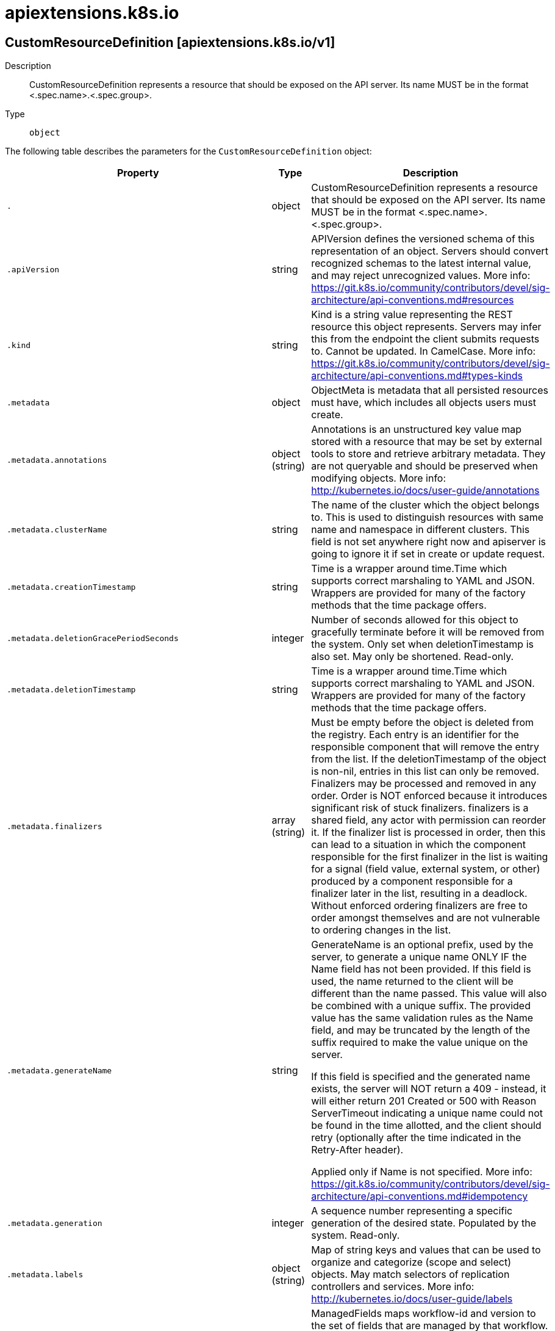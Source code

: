 [id="apiextensions-k8s-io"]
= apiextensions.k8s.io

toc::[]

== CustomResourceDefinition [apiextensions.k8s.io/v1]


Description::
  CustomResourceDefinition represents a resource that should be exposed on the API server.  Its name MUST be in the format &lt;.spec.name&gt;.&lt;.spec.group&gt;.

Type::
  `object`

The following table describes the parameters for the `CustomResourceDefinition` object:

[cols="1,1,1",options="header"]
|===
| Property | Type | Description

| `.`
| object
| CustomResourceDefinition represents a resource that should be exposed on the API server.  Its name MUST be in the format <.spec.name>.<.spec.group>.

| `.apiVersion`
| string
| APIVersion defines the versioned schema of this representation of an object. Servers should convert recognized schemas to the latest internal value, and may reject unrecognized values. More info: https://git.k8s.io/community/contributors/devel/sig-architecture/api-conventions.md#resources

| `.kind`
| string
| Kind is a string value representing the REST resource this object represents. Servers may infer this from the endpoint the client submits requests to. Cannot be updated. In CamelCase. More info: https://git.k8s.io/community/contributors/devel/sig-architecture/api-conventions.md#types-kinds

| `.metadata`
| object
| ObjectMeta is metadata that all persisted resources must have, which includes all objects users must create.

| `.metadata.annotations`
| object (string)
| Annotations is an unstructured key value map stored with a resource that may be set by external tools to store and retrieve arbitrary metadata. They are not queryable and should be preserved when modifying objects. More info: http://kubernetes.io/docs/user-guide/annotations

| `.metadata.clusterName`
| string
| The name of the cluster which the object belongs to. This is used to distinguish resources with same name and namespace in different clusters. This field is not set anywhere right now and apiserver is going to ignore it if set in create or update request.

| `.metadata.creationTimestamp`
| string
| Time is a wrapper around time.Time which supports correct marshaling to YAML and JSON.  Wrappers are provided for many of the factory methods that the time package offers.

| `.metadata.deletionGracePeriodSeconds`
| integer
| Number of seconds allowed for this object to gracefully terminate before it will be removed from the system. Only set when deletionTimestamp is also set. May only be shortened. Read-only.

| `.metadata.deletionTimestamp`
| string
| Time is a wrapper around time.Time which supports correct marshaling to YAML and JSON.  Wrappers are provided for many of the factory methods that the time package offers.

| `.metadata.finalizers`
| array (string)
| Must be empty before the object is deleted from the registry. Each entry is an identifier for the responsible component that will remove the entry from the list. If the deletionTimestamp of the object is non-nil, entries in this list can only be removed. Finalizers may be processed and removed in any order.  Order is NOT enforced because it introduces significant risk of stuck finalizers. finalizers is a shared field, any actor with permission can reorder it. If the finalizer list is processed in order, then this can lead to a situation in which the component responsible for the first finalizer in the list is waiting for a signal (field value, external system, or other) produced by a component responsible for a finalizer later in the list, resulting in a deadlock. Without enforced ordering finalizers are free to order amongst themselves and are not vulnerable to ordering changes in the list.

| `.metadata.generateName`
| string
| GenerateName is an optional prefix, used by the server, to generate a unique name ONLY IF the Name field has not been provided. If this field is used, the name returned to the client will be different than the name passed. This value will also be combined with a unique suffix. The provided value has the same validation rules as the Name field, and may be truncated by the length of the suffix required to make the value unique on the server.

If this field is specified and the generated name exists, the server will NOT return a 409 - instead, it will either return 201 Created or 500 with Reason ServerTimeout indicating a unique name could not be found in the time allotted, and the client should retry (optionally after the time indicated in the Retry-After header).

Applied only if Name is not specified. More info: https://git.k8s.io/community/contributors/devel/sig-architecture/api-conventions.md#idempotency

| `.metadata.generation`
| integer
| A sequence number representing a specific generation of the desired state. Populated by the system. Read-only.

| `.metadata.labels`
| object (string)
| Map of string keys and values that can be used to organize and categorize (scope and select) objects. May match selectors of replication controllers and services. More info: http://kubernetes.io/docs/user-guide/labels

| `.metadata.managedFields`
| array
| ManagedFields maps workflow-id and version to the set of fields that are managed by that workflow. This is mostly for internal housekeeping, and users typically shouldn't need to set or understand this field. A workflow can be the user's name, a controller's name, or the name of a specific apply path like "ci-cd". The set of fields is always in the version that the workflow used when modifying the object.

| `.metadata.managedFields[]`
| object
| ManagedFieldsEntry is a workflow-id, a FieldSet and the group version of the resource that the fieldset applies to.

| `.metadata.managedFields[].apiVersion`
| string
| APIVersion defines the version of this resource that this field set applies to. The format is "group/version" just like the top-level APIVersion field. It is necessary to track the version of a field set because it cannot be automatically converted.

| `.metadata.managedFields[].fieldsType`
| string
| FieldsType is the discriminator for the different fields format and version. There is currently only one possible value: "FieldsV1"

| `.metadata.managedFields[].fieldsV1`
| object
| FieldsV1 stores a set of fields in a data structure like a Trie, in JSON format.

Each key is either a '.' representing the field itself, and will always map to an empty set, or a string representing a sub-field or item. The string will follow one of these four formats: 'f:<name>', where <name> is the name of a field in a struct, or key in a map 'v:<value>', where <value> is the exact json formatted value of a list item 'i:<index>', where <index> is position of a item in a list 'k:<keys>', where <keys> is a map of  a list item's key fields to their unique values If a key maps to an empty Fields value, the field that key represents is part of the set.

The exact format is defined in sigs.k8s.io/structured-merge-diff

| `.metadata.managedFields[].manager`
| string
| Manager is an identifier of the workflow managing these fields.

| `.metadata.managedFields[].operation`
| string
| Operation is the type of operation which lead to this ManagedFieldsEntry being created. The only valid values for this field are 'Apply' and 'Update'.

| `.metadata.managedFields[].time`
| string
| Time is a wrapper around time.Time which supports correct marshaling to YAML and JSON.  Wrappers are provided for many of the factory methods that the time package offers.

| `.metadata.name`
| string
| Name must be unique within a namespace. Is required when creating resources, although some resources may allow a client to request the generation of an appropriate name automatically. Name is primarily intended for creation idempotence and configuration definition. Cannot be updated. More info: http://kubernetes.io/docs/user-guide/identifiers#names

| `.metadata.namespace`
| string
| Namespace defines the space within each name must be unique. An empty namespace is equivalent to the "default" namespace, but "default" is the canonical representation. Not all objects are required to be scoped to a namespace - the value of this field for those objects will be empty.

Must be a DNS_LABEL. Cannot be updated. More info: http://kubernetes.io/docs/user-guide/namespaces

| `.metadata.ownerReferences`
| array
| List of objects depended by this object. If ALL objects in the list have been deleted, this object will be garbage collected. If this object is managed by a controller, then an entry in this list will point to this controller, with the controller field set to true. There cannot be more than one managing controller.

| `.metadata.ownerReferences[]`
| object
| OwnerReference contains enough information to let you identify an owning object. An owning object must be in the same namespace as the dependent, or be cluster-scoped, so there is no namespace field.

| `.metadata.ownerReferences[].apiVersion`
| string
| API version of the referent.

| `.metadata.ownerReferences[].blockOwnerDeletion`
| boolean
| If true, AND if the owner has the "foregroundDeletion" finalizer, then the owner cannot be deleted from the key-value store until this reference is removed. Defaults to false. To set this field, a user needs "delete" permission of the owner, otherwise 422 (Unprocessable Entity) will be returned.

| `.metadata.ownerReferences[].controller`
| boolean
| If true, this reference points to the managing controller.

| `.metadata.ownerReferences[].kind`
| string
| Kind of the referent. More info: https://git.k8s.io/community/contributors/devel/sig-architecture/api-conventions.md#types-kinds

| `.metadata.ownerReferences[].name`
| string
| Name of the referent. More info: http://kubernetes.io/docs/user-guide/identifiers#names

| `.metadata.ownerReferences[].uid`
| string
| UID of the referent. More info: http://kubernetes.io/docs/user-guide/identifiers#uids

| `.metadata.resourceVersion`
| string
| An opaque value that represents the internal version of this object that can be used by clients to determine when objects have changed. May be used for optimistic concurrency, change detection, and the watch operation on a resource or set of resources. Clients must treat these values as opaque and passed unmodified back to the server. They may only be valid for a particular resource or set of resources.

Populated by the system. Read-only. Value must be treated as opaque by clients and . More info: https://git.k8s.io/community/contributors/devel/sig-architecture/api-conventions.md#concurrency-control-and-consistency

| `.metadata.selfLink`
| string
| SelfLink is a URL representing this object. Populated by the system. Read-only.

DEPRECATED Kubernetes will stop propagating this field in 1.20 release and the field is planned to be removed in 1.21 release.

| `.metadata.uid`
| string
| UID is the unique in time and space value for this object. It is typically generated by the server on successful creation of a resource and is not allowed to change on PUT operations.

Populated by the system. Read-only. More info: http://kubernetes.io/docs/user-guide/identifiers#uids

| `.spec`
| object
| CustomResourceDefinitionSpec describes how a user wants their resource to appear

| `.spec.conversion`
| object
| CustomResourceConversion describes how to convert different versions of a CR.

| `.spec.conversion.strategy`
| string
| strategy specifies how custom resources are converted between versions. Allowed values are: - `None`: The converter only change the apiVersion and would not touch any other field in the custom resource. - `Webhook`: API Server will call to an external webhook to do the conversion. Additional information
  is needed for this option. This requires spec.preserveUnknownFields to be false, and spec.conversion.webhook to be set.

| `.spec.conversion.webhook`
| object
| WebhookConversion describes how to call a conversion webhook

| `.spec.conversion.webhook.clientConfig`
| object
| WebhookClientConfig contains the information to make a TLS connection with the webhook.

| `.spec.conversion.webhook.clientConfig.caBundle`
| string
| caBundle is a PEM encoded CA bundle which will be used to validate the webhook's server certificate. If unspecified, system trust roots on the apiserver are used.

| `.spec.conversion.webhook.clientConfig.service`
| object
| ServiceReference holds a reference to Service.legacy.k8s.io

| `.spec.conversion.webhook.clientConfig.service.name`
| string
| name is the name of the service. Required

| `.spec.conversion.webhook.clientConfig.service.namespace`
| string
| namespace is the namespace of the service. Required

| `.spec.conversion.webhook.clientConfig.service.path`
| string
| path is an optional URL path at which the webhook will be contacted.

| `.spec.conversion.webhook.clientConfig.service.port`
| integer
| port is an optional service port at which the webhook will be contacted. `port` should be a valid port number (1-65535, inclusive). Defaults to 443 for backward compatibility.

| `.spec.conversion.webhook.clientConfig.url`
| string
| url gives the location of the webhook, in standard URL form (`scheme://host:port/path`). Exactly one of `url` or `service` must be specified.

The `host` should not refer to a service running in the cluster; use the `service` field instead. The host might be resolved via external DNS in some apiservers (e.g., `kube-apiserver` cannot resolve in-cluster DNS as that would be a layering violation). `host` may also be an IP address.

Please note that using `localhost` or `127.0.0.1` as a `host` is risky unless you take great care to run this webhook on all hosts which run an apiserver which might need to make calls to this webhook. Such installs are likely to be non-portable, i.e., not easy to turn up in a new cluster.

The scheme must be "https"; the URL must begin with "https://".

A path is optional, and if present may be any string permissible in a URL. You may use the path to pass an arbitrary string to the webhook, for example, a cluster identifier.

Attempting to use a user or basic auth e.g. "user:password@" is not allowed. Fragments ("#...") and query parameters ("?...") are not allowed, either.

| `.spec.conversion.webhook.conversionReviewVersions`
| array (string)
| conversionReviewVersions is an ordered list of preferred `ConversionReview` versions the Webhook expects. The API server will use the first version in the list which it supports. If none of the versions specified in this list are supported by API server, conversion will fail for the custom resource. If a persisted Webhook configuration specifies allowed versions and does not include any versions known to the API Server, calls to the webhook will fail.

| `.spec.group`
| string
| group is the API group of the defined custom resource. The custom resources are served under `/apis/<group>/...`. Must match the name of the CustomResourceDefinition (in the form `<names.plural>.<group>`).

| `.spec.names`
| object
| CustomResourceDefinitionNames indicates the names to serve this CustomResourceDefinition

| `.spec.names.categories`
| array (string)
| categories is a list of grouped resources this custom resource belongs to (e.g. 'all'). This is published in API discovery documents, and used by clients to support invocations like `kubectl get all`.

| `.spec.names.kind`
| string
| kind is the serialized kind of the resource. It is normally CamelCase and singular. Custom resource instances will use this value as the `kind` attribute in API calls.

| `.spec.names.listKind`
| string
| listKind is the serialized kind of the list for this resource. Defaults to "`kind`List".

| `.spec.names.plural`
| string
| plural is the plural name of the resource to serve. The custom resources are served under `/apis/<group>/<version>/.../<plural>`. Must match the name of the CustomResourceDefinition (in the form `<names.plural>.<group>`). Must be all lowercase.

| `.spec.names.shortNames`
| array (string)
| shortNames are short names for the resource, exposed in API discovery documents, and used by clients to support invocations like `kubectl get <shortname>`. It must be all lowercase.

| `.spec.names.singular`
| string
| singular is the singular name of the resource. It must be all lowercase. Defaults to lowercased `kind`.

| `.spec.preserveUnknownFields`
| boolean
| preserveUnknownFields indicates that object fields which are not specified in the OpenAPI schema should be preserved when persisting to storage. apiVersion, kind, metadata and known fields inside metadata are always preserved. This field is deprecated in favor of setting `x-preserve-unknown-fields` to true in `spec.versions[*].schema.openAPIV3Schema`. See https://kubernetes.io/docs/tasks/access-kubernetes-api/custom-resources/custom-resource-definitions/#pruning-versus-preserving-unknown-fields for details.

| `.spec.scope`
| string
| scope indicates whether the defined custom resource is cluster- or namespace-scoped. Allowed values are `Cluster` and `Namespaced`.

| `.spec.versions`
| array
| versions is the list of all API versions of the defined custom resource. Version names are used to compute the order in which served versions are listed in API discovery. If the version string is "kube-like", it will sort above non "kube-like" version strings, which are ordered lexicographically. "Kube-like" versions start with a "v", then are followed by a number (the major version), then optionally the string "alpha" or "beta" and another number (the minor version). These are sorted first by GA > beta > alpha (where GA is a version with no suffix such as beta or alpha), and then by comparing major version, then minor version. An example sorted list of versions: v10, v2, v1, v11beta2, v10beta3, v3beta1, v12alpha1, v11alpha2, foo1, foo10.

| `.spec.versions[]`
| object
| CustomResourceDefinitionVersion describes a version for CRD.

| `.spec.versions[].additionalPrinterColumns`
| array
| additionalPrinterColumns specifies additional columns returned in Table output. See https://kubernetes.io/docs/reference/using-api/api-concepts/#receiving-resources-as-tables for details. If no columns are specified, a single column displaying the age of the custom resource is used.

| `.spec.versions[].additionalPrinterColumns[]`
| object
| CustomResourceColumnDefinition specifies a column for server side printing.

| `.spec.versions[].additionalPrinterColumns[].description`
| string
| description is a human readable description of this column.

| `.spec.versions[].additionalPrinterColumns[].format`
| string
| format is an optional OpenAPI type definition for this column. The 'name' format is applied to the primary identifier column to assist in clients identifying column is the resource name. See https://github.com/OAI/OpenAPI-Specification/blob/master/versions/2.0.md#data-types for details.

| `.spec.versions[].additionalPrinterColumns[].jsonPath`
| string
| jsonPath is a simple JSON path (i.e. with array notation) which is evaluated against each custom resource to produce the value for this column.

| `.spec.versions[].additionalPrinterColumns[].name`
| string
| name is a human readable name for the column.

| `.spec.versions[].additionalPrinterColumns[].priority`
| integer
| priority is an integer defining the relative importance of this column compared to others. Lower numbers are considered higher priority. Columns that may be omitted in limited space scenarios should be given a priority greater than 0.

| `.spec.versions[].additionalPrinterColumns[].type`
| string
| type is an OpenAPI type definition for this column. See https://github.com/OAI/OpenAPI-Specification/blob/master/versions/2.0.md#data-types for details.

| `.spec.versions[].name`
| string
| name is the version name, e.g. “v1”, “v2beta1”, etc. The custom resources are served under this version at `/apis/<group>/<version>/...` if `served` is true.

| `.spec.versions[].schema`
| object
| CustomResourceValidation is a list of validation methods for CustomResources.

| `.spec.versions[].schema.openAPIV3Schema`
| 
| openAPIV3Schema is the OpenAPI v3 schema to use for validation and pruning.

| `.spec.versions[].served`
| boolean
| served is a flag enabling/disabling this version from being served via REST APIs

| `.spec.versions[].storage`
| boolean
| storage indicates this version should be used when persisting custom resources to storage. There must be exactly one version with storage=true.

| `.spec.versions[].subresources`
| object
| CustomResourceSubresources defines the status and scale subresources for CustomResources.

| `.spec.versions[].subresources.scale`
| object
| CustomResourceSubresourceScale defines how to serve the scale subresource for CustomResources.

| `.spec.versions[].subresources.scale.labelSelectorPath`
| string
| labelSelectorPath defines the JSON path inside of a custom resource that corresponds to Scale `status.selector`. Only JSON paths without the array notation are allowed. Must be a JSON Path under `.status` or `.spec`. Must be set to work with HorizontalPodAutoscaler. The field pointed by this JSON path must be a string field (not a complex selector struct) which contains a serialized label selector in string form. More info: https://kubernetes.io/docs/tasks/access-kubernetes-api/custom-resources/custom-resource-definitions#scale-subresource If there is no value under the given path in the custom resource, the `status.selector` value in the `/scale` subresource will default to the empty string.

| `.spec.versions[].subresources.scale.specReplicasPath`
| string
| specReplicasPath defines the JSON path inside of a custom resource that corresponds to Scale `spec.replicas`. Only JSON paths without the array notation are allowed. Must be a JSON Path under `.spec`. If there is no value under the given path in the custom resource, the `/scale` subresource will return an error on GET.

| `.spec.versions[].subresources.scale.statusReplicasPath`
| string
| statusReplicasPath defines the JSON path inside of a custom resource that corresponds to Scale `status.replicas`. Only JSON paths without the array notation are allowed. Must be a JSON Path under `.status`. If there is no value under the given path in the custom resource, the `status.replicas` value in the `/scale` subresource will default to 0.

| `.spec.versions[].subresources.status`
| object
| CustomResourceSubresourceStatus defines how to serve the status subresource for CustomResources. Status is represented by the `.status` JSON path inside of a CustomResource. When set, * exposes a /status subresource for the custom resource * PUT requests to the /status subresource take a custom resource object, and ignore changes to anything except the status stanza * PUT/POST/PATCH requests to the custom resource ignore changes to the status stanza

| `.status`
| object
| CustomResourceDefinitionStatus indicates the state of the CustomResourceDefinition

| `.status.acceptedNames`
| object
| CustomResourceDefinitionNames indicates the names to serve this CustomResourceDefinition

| `.status.acceptedNames.categories`
| array (string)
| categories is a list of grouped resources this custom resource belongs to (e.g. 'all'). This is published in API discovery documents, and used by clients to support invocations like `kubectl get all`.

| `.status.acceptedNames.kind`
| string
| kind is the serialized kind of the resource. It is normally CamelCase and singular. Custom resource instances will use this value as the `kind` attribute in API calls.

| `.status.acceptedNames.listKind`
| string
| listKind is the serialized kind of the list for this resource. Defaults to "`kind`List".

| `.status.acceptedNames.plural`
| string
| plural is the plural name of the resource to serve. The custom resources are served under `/apis/<group>/<version>/.../<plural>`. Must match the name of the CustomResourceDefinition (in the form `<names.plural>.<group>`). Must be all lowercase.

| `.status.acceptedNames.shortNames`
| array (string)
| shortNames are short names for the resource, exposed in API discovery documents, and used by clients to support invocations like `kubectl get <shortname>`. It must be all lowercase.

| `.status.acceptedNames.singular`
| string
| singular is the singular name of the resource. It must be all lowercase. Defaults to lowercased `kind`.

| `.status.conditions`
| array
| conditions indicate state for particular aspects of a CustomResourceDefinition

| `.status.conditions[]`
| object
| CustomResourceDefinitionCondition contains details for the current condition of this pod.

| `.status.conditions[].lastTransitionTime`
| string
| Time is a wrapper around time.Time which supports correct marshaling to YAML and JSON.  Wrappers are provided for many of the factory methods that the time package offers.

| `.status.conditions[].message`
| string
| message is a human-readable message indicating details about last transition.

| `.status.conditions[].reason`
| string
| reason is a unique, one-word, CamelCase reason for the condition's last transition.

| `.status.conditions[].status`
| string
| status is the status of the condition. Can be True, False, Unknown.

| `.status.conditions[].type`
| string
| type is the type of the condition. Types include Established, NamesAccepted and Terminating.

| `.status.storedVersions`
| array (string)
| storedVersions lists all versions of CustomResources that were ever persisted. Tracking these versions allows a migration path for stored versions in etcd. The field is mutable so a migration controller can finish a migration to another version (ensuring no old objects are left in storage), and then remove the rest of the versions from this list. Versions may not be removed from `spec.versions` while they exist in this list.

|===


// ====  [v1/apiextensions.k8s.io]



=== Operations


